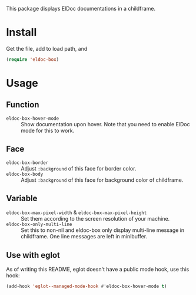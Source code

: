 This package displays ElDoc documentations in a childframe.

* Install
Get the file, add to load path, and
#+BEGIN_SRC emacs-lisp
(require 'eldoc-box)
#+END_SRC

* Usage
** Function
- =eldoc-box-hover-mode= :: Show documentation upon hover. Note that you need to enable ElDoc mode for this to work.
** Face
-  =eldoc-box-border= :: Adjust =:background= of this face for border color.
- =eldoc-box-body= :: Adjust =:background= of  this face for background color of childframe.
** Variable
- =eldoc-box-max-pixel-width= & =eldoc-box-max-pixel-height= :: Set them according to the screen resolution of your machine.
- =eldoc-box-only-multi-line= :: Set this to non-nil and eldoc-box only display multi-line message in childframe. One line messages are left in minibuffer.

** Use with eglot
As of writing this README, eglot doesn't have a public mode hook, use this hook:

#+BEGIN_SRC emacs-lisp
(add-hook 'eglot--managed-mode-hook #'eldoc-box-hover-mode t)
#+END_SRC
